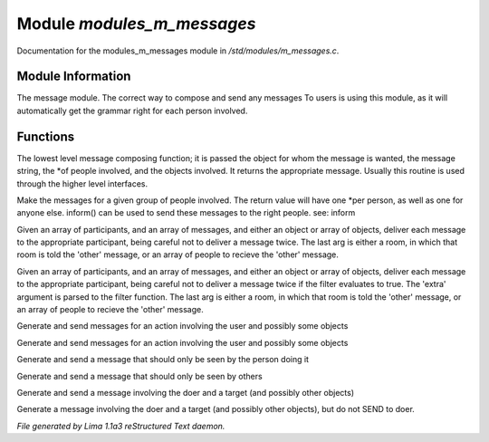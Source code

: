 Module *modules_m_messages*
****************************

Documentation for the modules_m_messages module in */std/modules/m_messages.c*.

Module Information
==================

The message module.  The correct way to compose and send any messages
To users is using this module, as it will automatically get the grammar
right for each person involved.

Functions
=========
.. c:function:: varargs string compose_message(object forwhom, string msg, object *who, mixed *obs...)

The lowest level message composing function; it is passed the object
for whom the message is wanted, the message string, the *of people
involved, and the objects involved.  It returns the appropriate message.
Usually this routine is used through the higher level interfaces.


.. c:function:: varargs string *action(object *who, mixed msg, mixed *obs...)

Make the messages for a given group of people involved.  The return
value will have one *per person, as well as one for anyone else.
inform() can be used to send these messages to the right people.
see: inform


.. c:function:: void inform(object *who, string *msgs, mixed others)

Given an array of participants, and an array of messages, and either an
object or array of objects, deliver each message to the appropriate
participant, being careful not to deliver a message twice.
The last arg is either a room, in which that room is told the 'other'
message, or an array of people to recieve the 'other' message.


.. c:function:: varargs void filtered_inform(object *who, string *msgs, mixed others, function filter, mixed extra)

Given an array of participants, and an array of messages, and either an
object or array of objects, deliver each message to the appropriate
participant, being careful not to deliver a message twice if the filter
evaluates to true. The 'extra' argument is parsed to the filter function.
The last arg is either a room, in which that room is told the 'other'
message, or an array of people to recieve the 'other' message.


.. c:function:: varargs void filtered_simple_action(mixed msg, function filter, mixed extra, mixed *obs...)

Generate and send messages for an action involving the user and possibly
some objects


.. c:function:: varargs void simple_action(mixed msg, mixed *obs...)

Generate and send messages for an action involving the user and possibly
some objects


.. c:function:: varargs void my_action(mixed msg, mixed *obs...)

Generate and send a message that should only be seen by the person doing it


.. c:function:: varargs void other_action(mixed msg, mixed *obs...)

Generate and send a message that should only be seen by others


.. c:function:: varargs void targetted_action(mixed msg, object target, mixed *obs...)

Generate and send a message involving the doer and a target (and possibly
other objects)


.. c:function:: varargs void targetted_other_action(mixed msg, object target, mixed *obs...)

Generate a message involving the doer and a target (and possibly
other objects), but do not SEND to doer.



*File generated by Lima 1.1a3 reStructured Text daemon.*
